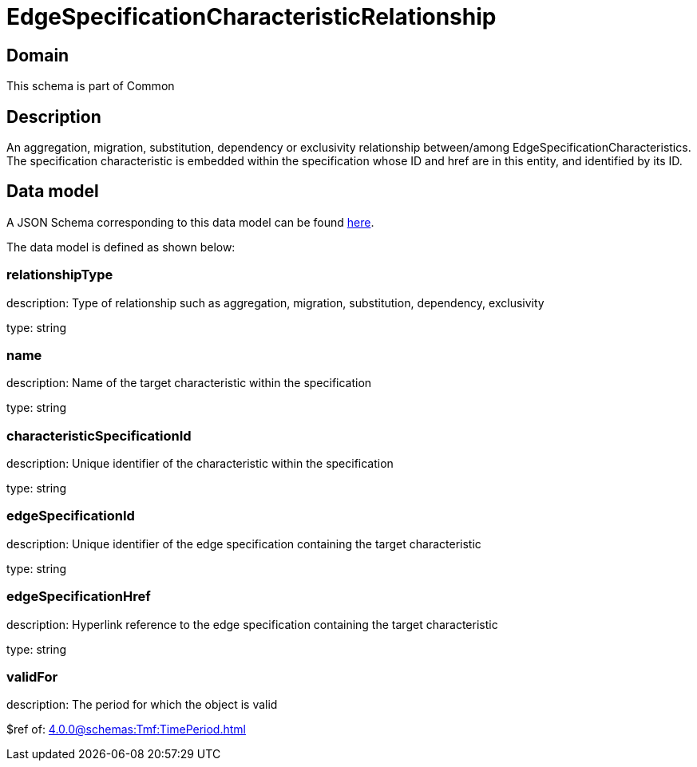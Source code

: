 = EdgeSpecificationCharacteristicRelationship

[#domain]
== Domain

This schema is part of Common

[#description]
== Description
An aggregation, migration, substitution, dependency or exclusivity relationship between/among EdgeSpecificationCharacteristics. The specification characteristic is embedded within the specification whose ID and href are in this entity, and identified by its ID.


[#data_model]
== Data model

A JSON Schema corresponding to this data model can be found https://tmforum.org[here].

The data model is defined as shown below:


=== relationshipType
description: Type of relationship such as aggregation, migration, substitution, dependency, exclusivity

type: string


=== name
description: Name of the target characteristic within the specification

type: string


=== characteristicSpecificationId
description: Unique identifier of the characteristic within the specification

type: string


=== edgeSpecificationId
description: Unique identifier of the edge specification containing the target characteristic

type: string


=== edgeSpecificationHref
description: Hyperlink reference to the edge specification containing the target characteristic

type: string


=== validFor
description: The period for which the object is valid

$ref of: xref:4.0.0@schemas:Tmf:TimePeriod.adoc[]

